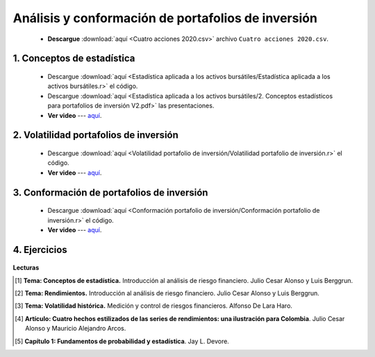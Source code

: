 Análisis y conformación de portafolios de inversión
======================================================

    * **Descargue** :download:`aquí <Cuatro acciones 2020.csv>` archivo ``Cuatro acciones 2020.csv``.


1. Conceptos de estadística
^^^^^^^^^^^^^^^^^^^^^^^^^^^^^^^^^^^^^^^^^^

    .. toctree::
        :maxdepth: 2
        :titlesonly:


        Estadística aplicada a los activos bursátiles/Estadística aplicada a los activos bursátiles


    * Descargue :download:`aquí <Estadística aplicada a los activos bursátiles/Estadística aplicada a los activos bursátiles.r>` el código.

    * Descargue :download:`aquí <Estadística aplicada a los activos bursátiles/2. Conceptos estadísticos para portafolios de inversión V2.pdf>` las presentaciones.

    * **Ver video** --- `aquí <https://youtu.be/p-AYf2oLRmg>`_.


2. Volatilidad portafolios de inversión
^^^^^^^^^^^^^^^^^^^^^^^^^^^^^^^^^^^^^^^^^^

    .. toctree::
        :maxdepth: 2
        :titlesonly:
    

        Volatilidad portafolio de inversión/Volatilidad portafolio de inversión
 
    * Descargue :download:`aquí <Volatilidad portafolio de inversión/Volatilidad portafolio de inversión.r>` el código.

    * **Ver video** --- `aquí <https://youtu.be/iK1kcyl6zKU>`_.

3. Conformación de portafolios de inversión
^^^^^^^^^^^^^^^^^^^^^^^^^^^^^^^^^^^^^^^^^^^^^^^^

    .. toctree::
        :maxdepth: 2
        :titlesonly:

        Conformación portafolio de inversión/Conformación portafolio de inversión

    * Descargue :download:`aquí <Conformación portafolio de inversión/Conformación portafolio de inversión.r>` el código.

    * **Ver video** --- `aquí <https://youtu.be/QXQQQuZJK9w>`_.


4. Ejercicios
^^^^^^^^^^^^^^^^^^^^^^^^^^^^^^^^^^^^^^^^^^^^^^^^

        .. toctree::
            :maxdepth: 2
            :titlesonly:


            Ejercicios - Estadística y conformación de portafolios de inversión/Ejercicios - Estadística y conformación de portafolios de inversión



**Lecturas**


.. [#f1] **Tema: Conceptos de estadística.** Introducción al análisis de riesgo financiero. Julio Cesar Alonso y Luis Berggrun.



.. [#f2] **Tema: Rendimientos.** Introducción al análisis de riesgo financiero. Julio Cesar Alonso y Luis Berggrun.



.. [#f3] **Tema: Volatilidad histórica.** Medición y control de riesgos financieros. Alfonso De Lara Haro.



.. [#f4] **Artículo: Cuatro hechos estilizados de las series de rendimientos: una ilustración para Colombia**. Julio Cesar Alonso y Mauricio Alejandro Arcos.



.. [#f5] **Capítulo 1: Fundamentos de probabilidad y estadística**. Jay L. Devore. 

 



   